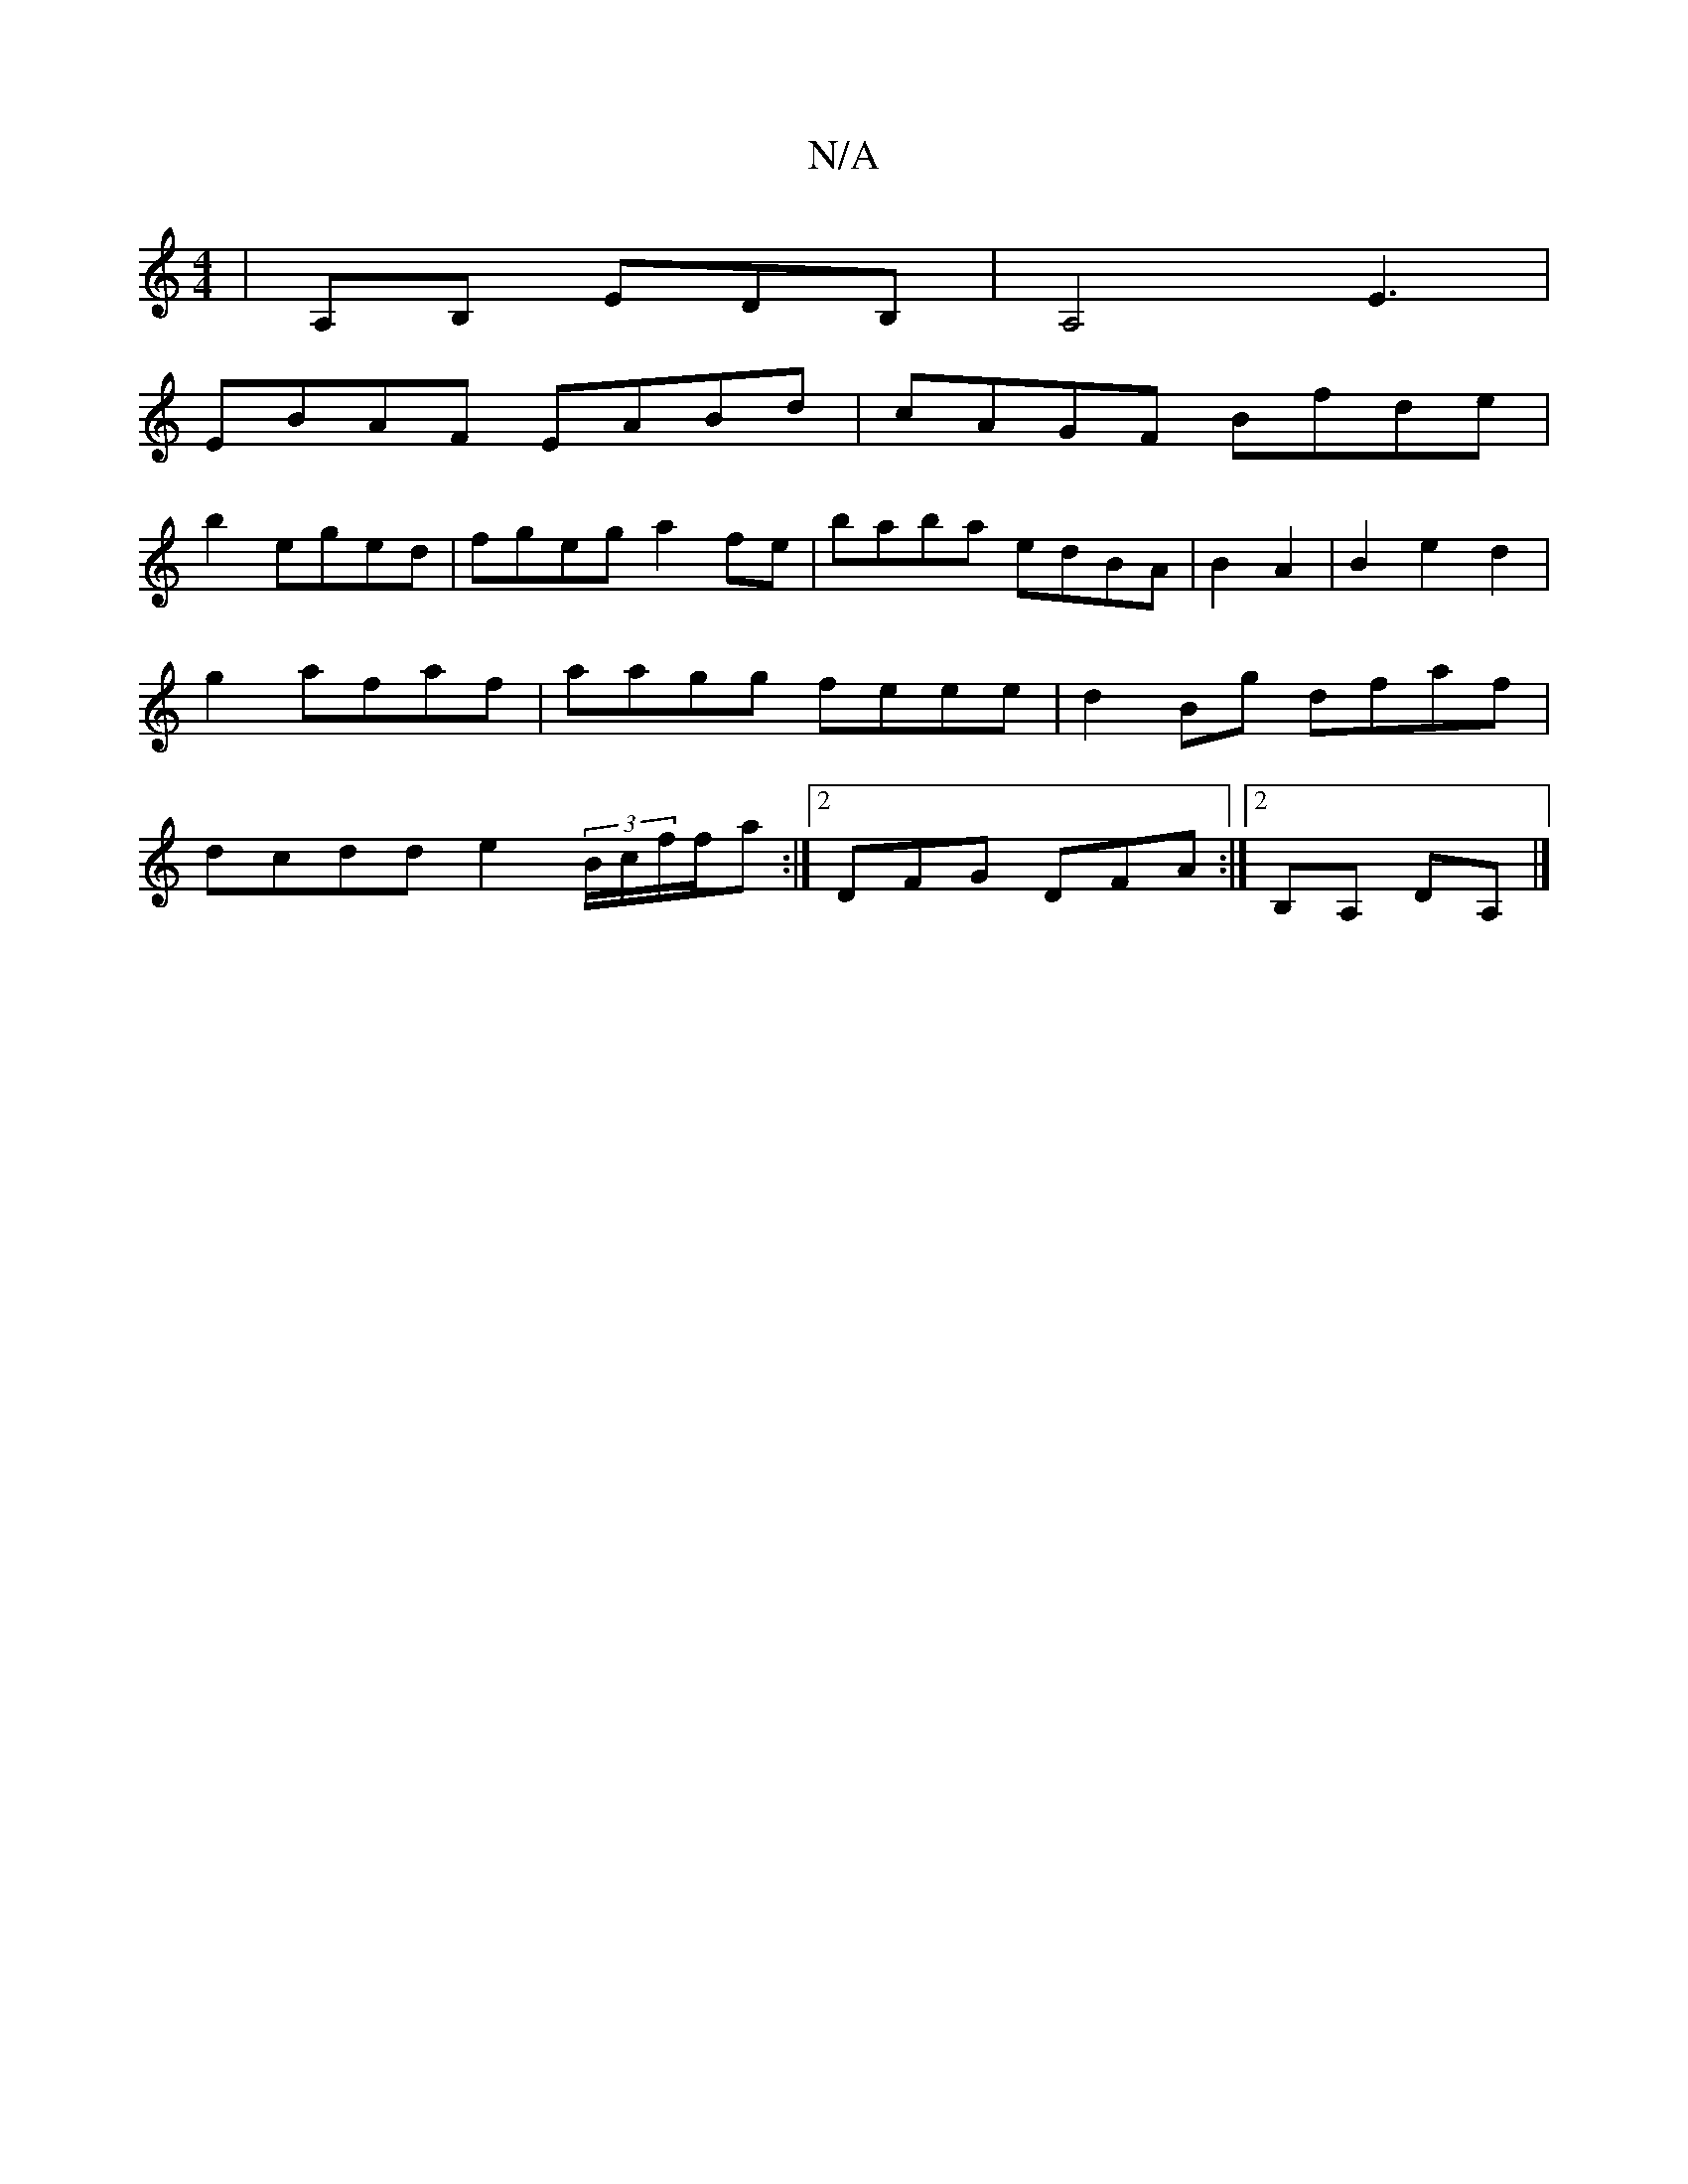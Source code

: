 X:1
T:N/A
M:4/4
R:N/A
K:Cmajor
|A,B, EDB,|A,4 E3|
EBAF EABd|cAGF Bfde|
b2 eged|fgeg- a2fe | baba edBA|B2A2|B2e2- d2|g2 afaf|aagg feee|d2Bg dfaf|dcdd e2 (3B/c/f/f/a :|2 DFG DFA :|2 B,A, DA,|]

|:A3 D DEF|FE~G3 fFA|ABc AFE|DFD EDD|D3